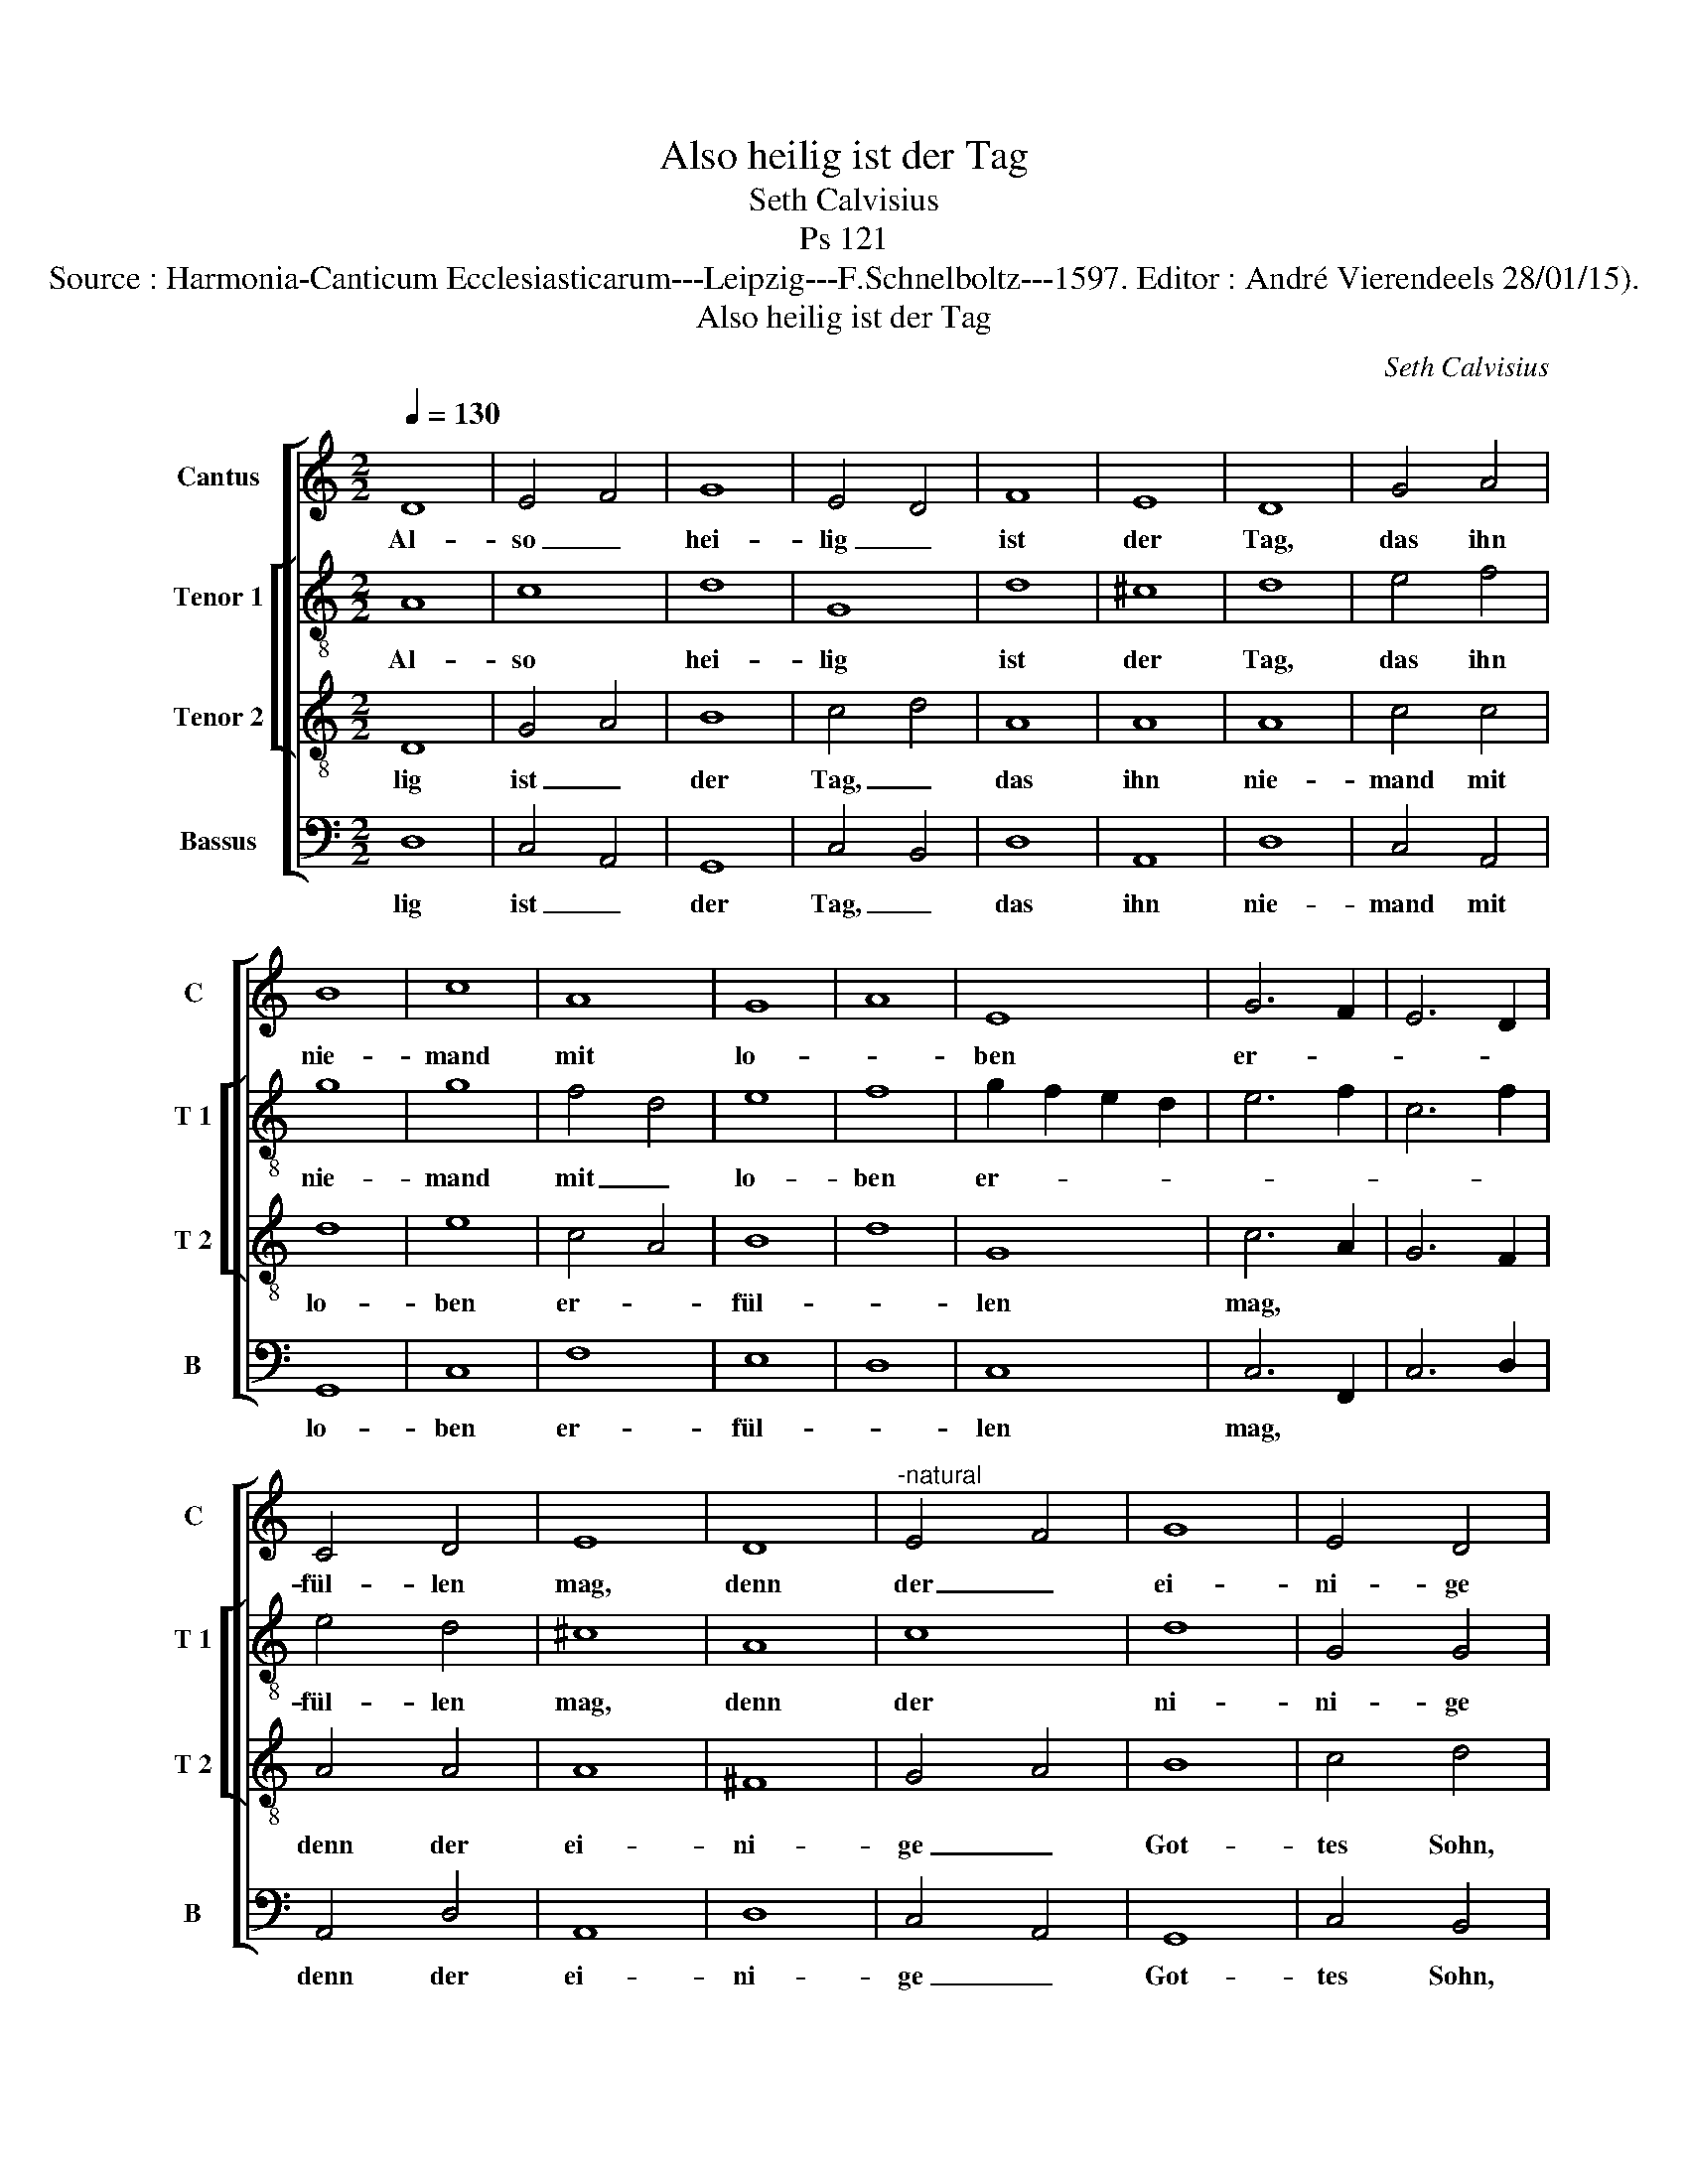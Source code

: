 X:1
T:Also heilig ist der Tag
T:Seth Calvisius
T:Ps 121
T:Source : Harmonia-Canticum Ecclesiasticarum---Leipzig---F.Schnelboltz---1597. Editor : André Vierendeels 28/01/15).
T:Also heilig ist der Tag
C:Seth Calvisius
%%score [ 1 [ 2 3 ] 4 ]
L:1/8
Q:1/4=130
M:2/2
K:C
V:1 treble nm="Cantus" snm="C"
V:2 treble-8 nm="Tenor 1" snm="T 1"
V:3 treble-8 nm="Tenor 2" snm="T 2"
V:4 bass nm="Bassus" snm="B"
V:1
 D8 | E4 F4 | G8 | E4 D4 | F8 | E8 | D8 | G4 A4 | B8 | c8 | A8 | G8 | A8 | E8 | G6 F2 | E6 D2 | %16
w: Al-|so _|hei-|lig _|ist|der|Tag,|das ihn|nie-|mand|mit|lo-||ben|er- *||
 C4 D4 | E8 | D8 |"^-natural" E4 F4 | G8 | E4 D4 | F8 | E8 | D8 | G4 A4 | B8 | c8 | A8 | G8 | E8 | %31
w: fül- len|mag,|denn|der _|ei-|ni- ge|Got-|tes|Sohn,|de _|die|hel-|le|ü-|ber-|
 D8 | G4 A4 | B8 | c8 | A8 | ^G8 | A8 | E8 | G6 F2 | E6 D2 | C4 D4 | E8 | E8 | D4 D4 | E6 F2 | %46
w: wand,|und _|den|lei-|di-|gen|Teuf-|fel|da- *|rin- *|* nen|band,|da-|mit er-|löst der|
 G6 F2 | E4 D4 | F8 | E8 | D8 | E8 | E8 | G8 | D8 | ^C8 | D4 D4 | E8 | E8 |] %59
w: Herr die|Chri- *||sten|heit,|das|war|Christ|sel-|ber.|Ky- ri-|e|leis.|
V:2
 A8 | c8 | d8 | G8 | d8 | ^c8 | d8 | e4 f4 | g8 | g8 | f4 d4 | e8 | f8 | g2 f2 e2 d2 | e6 f2 | %15
w: Al-|so|hei-|lig|ist|der|Tag,|das ihn|nie-|mand|mit _|lo-|ben|er- * * *||
 c6 f2 | e4 d4 | ^c8 | A8 | c8 | d8 | G4 G4 | d8 | ^c8 | d8 | e4 f4 | g8 | g8 | f8 | d8 | ^c8 | %31
w: |fül- len|mag,|denn|der|ni-|ni- ge|Got-|tes|Sohn,|der _|die|hel-|le|ü-|ber-|
 d8 | e4 f4 | g8 | g8 | f4 d4 | e8 | ^f8 | g2 f2 e2 d2 | e6 f2 | c6 f2 | e4 d4 | ^c8 |"^#" c8 | %44
w: wand,|und _|den|lei-|di- *|gen|Teuf-|fel _ _ _|da- *|rin- *|* nen|band,|da-|
 d4 G4 | ^c6 d2 | e6 c2 | c4 B4 | d8 | ^c8 | d8 | G8 | c8 | B8 | A8 | A8 | A4 A4 | c8 | B8 |] %59
w: mit er-|löst der|Herr die|Chri- *||sten|heit,|das|war|Christ|sel-|ber.|Ky- ri-|e-|leis.|
V:3
 D8 | G4 A4 | B8 | c4 d4 | A8 | A8 | A8 | c4 c4 | d8 | e8 | c4 A4 | B8 | d8 | G8 | c6 A2 | G6 F2 | %16
w: lig|ist _|der|Tag, _|das|ihn|nie-|mand mit|lo-|ben|er- _|fül-||len|mag, *||
 A4 A4 | A8 | ^F8 | G4 A4 | B8 | c4 d4 | A8 | A8 | A8 | c8 | d8 | e8 | d8 | B8 | A8 | A8 | c8 | %33
w: denn der|ei-|ni-|ge _|Got-|tes Sohn,|der|die|hel-|le|ü-|ber-|wand,|und|den|lei-|di-|
 d8 | e8 | c4 A4 | B8 | d8 | G8 | c6 A2 | G6 F2 | A4 A4 | A8 | A8 | A4 D4 | A6 A2 | %46
w: gen|Teuf-|fel *|da-|rin-|nen|band, *|da *|* mit|er-|löst|der Herr|die Chri-|
"^-natural" c6 A2 | G4 G4 | A8 | A8 | A8 | c8 | c8 | d8- | d4 D4 | E8 | F4 F4 | A8 | ^G8 |] %59
w: sten- _|_ heit,|das|war|Christ|sel-|ber.|Ky-|_ ri-|e-|leis. en-|Al-|so|
V:4
 D,8 | C,4 A,,4 | G,,8 | C,4 B,,4 | D,8 | A,,8 | D,8 | C,4 A,,4 | G,,8 | C,8 | F,8 | E,8 | D,8 | %13
w: lig|ist _|der|Tag, _|das|ihn|nie-|mand mit|lo-|ben|er-|fül-||
 C,8 | C,6 F,,2 | C,6 D,2 | A,,4 D,4 | A,,8 | D,8 | C,4 A,,4 | G,,8 | C,4 B,,4 | D,8 | A,,8 | D,8 | %25
w: len|mag, *||denn der|ei-|ni-|ge _|Got-|tes Sohn,|der|die|hel-|
 C,4 A,,4 | G,,8 | C,8 | D,8 | G,,8 | A,,8 | D,8 | C,4 A,,4 | G,,8 | C,8 | F,8 | E,8 | D,8 | C,8 | %39
w: le _|ü-|ber-|wand,|und|den|lei-|di- _|gen|Teuf-|fel|da-|rin-|nen|
 C,6 F,,2 | C,6 D,2 | A,,4 D,4 | A,,8 | A,,8 | D,4 B,,4 | A,,6 D,2 |"^-natural" C,6 F,,2 | %47
w: band, *|da *|* mit|er-|löst|der Herr|die Chri-|sten- _|
 C,4 G,,4 | D,8 | A,,8 | D,8 | C,8 | A,,8 | G,,8 | D,8 | A,,8 | D,4 D,4 | A,,8 | E,8 |] %59
w: _ heit,|das|war|Chist|sel-|ber.|_|ri-|e-|leis. *|||

